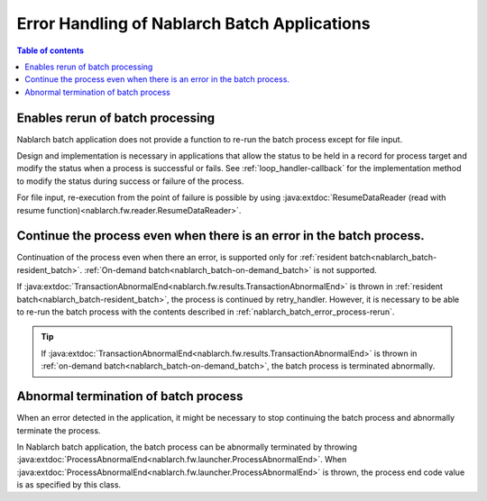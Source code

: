 .. _nablarch_batch_error_process:

Error Handling of Nablarch Batch Applications
============================================================
.. contents:: Table of contents
  :depth: 3
  :local:

.. _nablarch_batch_error_process-rerun:

Enables rerun of batch processing
--------------------------------------------------
Nablarch batch application does not provide a function to re-run the batch process
except for file input.

Design and implementation is necessary in applications that allow the status to be held
in a record for process target and modify the status when a process is successful or fails.
See :ref:`loop_handler-callback` for the implementation method to modify the status
during success or failure of the process.

For file input, re-execution from the point of failure is possible by using
:java:extdoc:`ResumeDataReader (read with resume function)<nablarch.fw.reader.ResumeDataReader>`.

.. _nablarch_batch_error_process-continue:

Continue the process even when there is an error in the batch process.
----------------------------------------------------------------------------------------------------
Continuation of the process even when there an error,
is supported only for :ref:`resident batch<nablarch_batch-resident_batch>`.
:ref:`On-demand batch<nablarch_batch-on-demand_batch>` is not supported.

If :java:extdoc:`TransactionAbnormalEnd<nablarch.fw.results.TransactionAbnormalEnd>`
is thrown in :ref:`resident batch<nablarch_batch-resident_batch>`,
the process is continued by retry_handler.
However, it is necessary to be able to re-run the batch process with the contents
described in :ref:`nablarch_batch_error_process-rerun`.

.. tip::
 If :java:extdoc:`TransactionAbnormalEnd<nablarch.fw.results.TransactionAbnormalEnd>`
 is thrown in :ref:`on-demand batch<nablarch_batch-on-demand_batch>`,
 the batch process is terminated abnormally.

.. _nablarch_batch_error_process-abnormal_end:

Abnormal termination of batch process
--------------------------------------------------
When an error detected in the application, it might be necessary to stop continuing
the batch process and abnormally terminate the process.

In Nablarch batch application, the batch process can be abnormally terminated by throwing
:java:extdoc:`ProcessAbnormalEnd<nablarch.fw.launcher.ProcessAbnormalEnd>`.
When :java:extdoc:`ProcessAbnormalEnd<nablarch.fw.launcher.ProcessAbnormalEnd>`
is thrown, the process end code value is as specified by this class.



